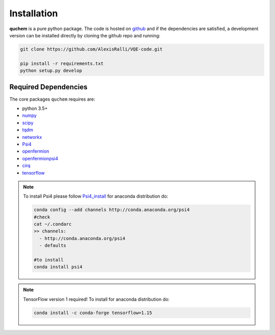 ############
Installation
############


**quchem** is a pure python package. The code is hosted on  `github <https://github.com/AlexisRalli/VQE-code/>`_
and if the dependencies are satisfied, a development version can be installed directly by cloning the github repo
and running:

.. code-block:: bash

    git clone https://github.com/AlexisRalli/VQE-code.git

    pip install -r requirements.txt
    python setup.py develop



Required Dependencies
=====================

The core packages ``quchem`` requires are:

* python 3.5+
* `numpy <http://www.numpy.org/>`_
* `scipy <https://www.scipy.org/>`_
* `tqdm <https://github.com/tqdm/tqdm>`_
* `networkx <https://networkx.github.io/>`_
* `Psi4 <http://www.psicode.org/>`_
* `openfermion <https://github.com/quantumlib/OpenFermion>`_
* `openfermionpsi4 <https://github.com/quantumlib/OpenFermion-Psi4>`_
* `cirq <https://github.com/quantumlib/Cirq>`_
* `tensorflow <https://github.com/tensorflow/tensorflow>`_

.. note::
    :class: quchemnote

    To install Psi4 please follow `Psi4_install <https://admiring-tesla-08529a.netlify.com/installs/v132/>`_
    for anaconda distribution do:

    .. code-block:: bash

        conda config --add channels http://conda.anaconda.org/psi4
        #check
        cat ~/.condarc
        >> channels:
          - http://conda.anaconda.org/psi4
          - defaults

        #to install
        conda install psi4

.. note::
    :class: quchem_Tensor_Note

    TensorFlow version 1 required!
    To install for anaconda distribution do:

    .. code-block:: bash

        conda install -c conda-forge tensorflow=1.15